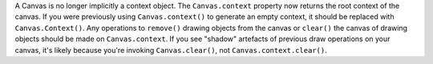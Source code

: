 A Canvas is no longer implicitly a context object. The ``Canvas.context`` property now returns the root context of the canvas. If you were previously using ``Canvas.context()`` to generate an empty context, it should be replaced with ``Canvas.Context()``. Any operations to ``remove()`` drawing objects from the canvas or ``clear()`` the canvas of drawing objects should be made on ``Canvas.context``. If you see "shadow" artefacts of previous draw operations on your canvas, it's likely because you're invoking ``Canvas.clear()``, not ``Canvas.context.clear()``.
